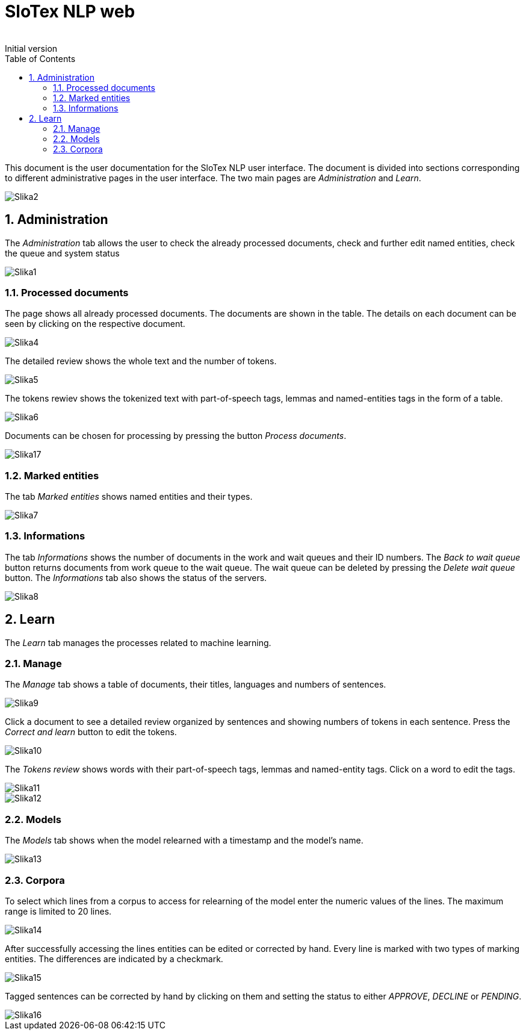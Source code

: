 = SloTex NLP web
:revremark: Initial version
:toc: left
:sectnums:
:source-highlighter: prettify
:imagesdir: images
:icons: font

This document is the user documentation for the SloTex NLP user interface. The document is divided into sections corresponding to different administrative pages in the user interface.
The two main pages are _Administration_ and _Learn_. 

image:Slika2.png[]

== Administration

The _Administration_ tab allows the user to check the already processed documents, check and further edit named entities, check the queue and system status

image::Slika1.png[]

=== Processed documents 

The page shows all already processed documents. The documents are shown in the table. The details on each document can be seen by clicking on the respective document.

image::Slika4.png[]

The detailed review shows the whole text and the number of tokens.

image::Slika5.png[]

The tokens rewiev shows the tokenized text with part-of-speech tags, lemmas and named-entities tags in the form of a table.

image::Slika6.png[]

Documents can be chosen for processing by pressing the button _Process documents_.

image::Slika17.png[]

=== Marked entities 

The tab _Marked entities_ shows named entities and their types.

image::Slika7.png[]

=== Informations 

The tab _Informations_ shows the number of documents in the work and wait queues and their ID numbers.
The _Back to wait queue_ button returns documents from work queue to the wait queue.
The wait queue can be deleted by pressing the _Delete wait queue_ button.
The _Informations_ tab also shows the status of the servers.

image::Slika8.png[]

== Learn

The _Learn_ tab manages the processes related to machine learning.

=== Manage

The _Manage_ tab shows a table of documents, their titles, languages and numbers of sentences.

image::Slika9.png[]

Click a document to see a detailed review organized by sentences and showing numbers of tokens in each sentence. 
Press the _Correct and learn_ button to edit the tokens.

image::Slika10.png[]

The _Tokens review_ shows words with their part-of-speech tags, lemmas and named-entity tags.
Click on a word to edit the tags.

image::Slika11.png[]

image::Slika12.png[]

=== Models

The _Models_ tab shows when the model relearned with a timestamp and the model's name.

image::Slika13.png[]

=== Corpora

To select which lines from a corpus to access for relearning of the model enter the numeric values of the lines. The maximum range is limited to 20 lines. 

image::Slika14.png[]

After successfully accessing the lines entities can be edited or corrected by hand. Every line is marked with two types of marking entities. The differences are indicated by a checkmark.

image::Slika15.png[]

Tagged sentences can be corrected by hand by clicking on them and setting the status to either _APPROVE_, _DECLINE_ or _PENDING_.

image::Slika16.png[] 
